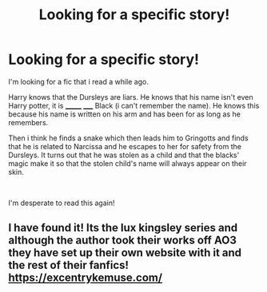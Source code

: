 #+TITLE: Looking for a specific story!

* Looking for a specific story!
:PROPERTIES:
:Author: bouncing_weasel
:Score: 5
:DateUnix: 1580935571.0
:DateShort: 2020-Feb-06
:FlairText: What's That Fic?
:END:
I'm looking for a fic that i read a while ago.

Harry knows that the Dursleys are liars. He knows that his name isn't even Harry potter, it is _______ _____ Black (i can't remember the name). He knows this because his name is written on his arm and has been for as long as he remembers.

Then i think he finds a snake which then leads him to Gringotts and finds that he is related to Narcissa and he escapes to her for safety from the Dursleys. It turns out that he was stolen as a child and that the blacks' magic make it so that the stolen child's name will always appear on their skin.

​

I'm desperate to read this again!


** I have found it! Its the lux kingsley series and although the author took their works off AO3 they have set up their own website with it and the rest of their fanfics! [[https://excentrykemuse.com/]]
:PROPERTIES:
:Author: bouncing_weasel
:Score: 1
:DateUnix: 1595500496.0
:DateShort: 2020-Jul-23
:END:
